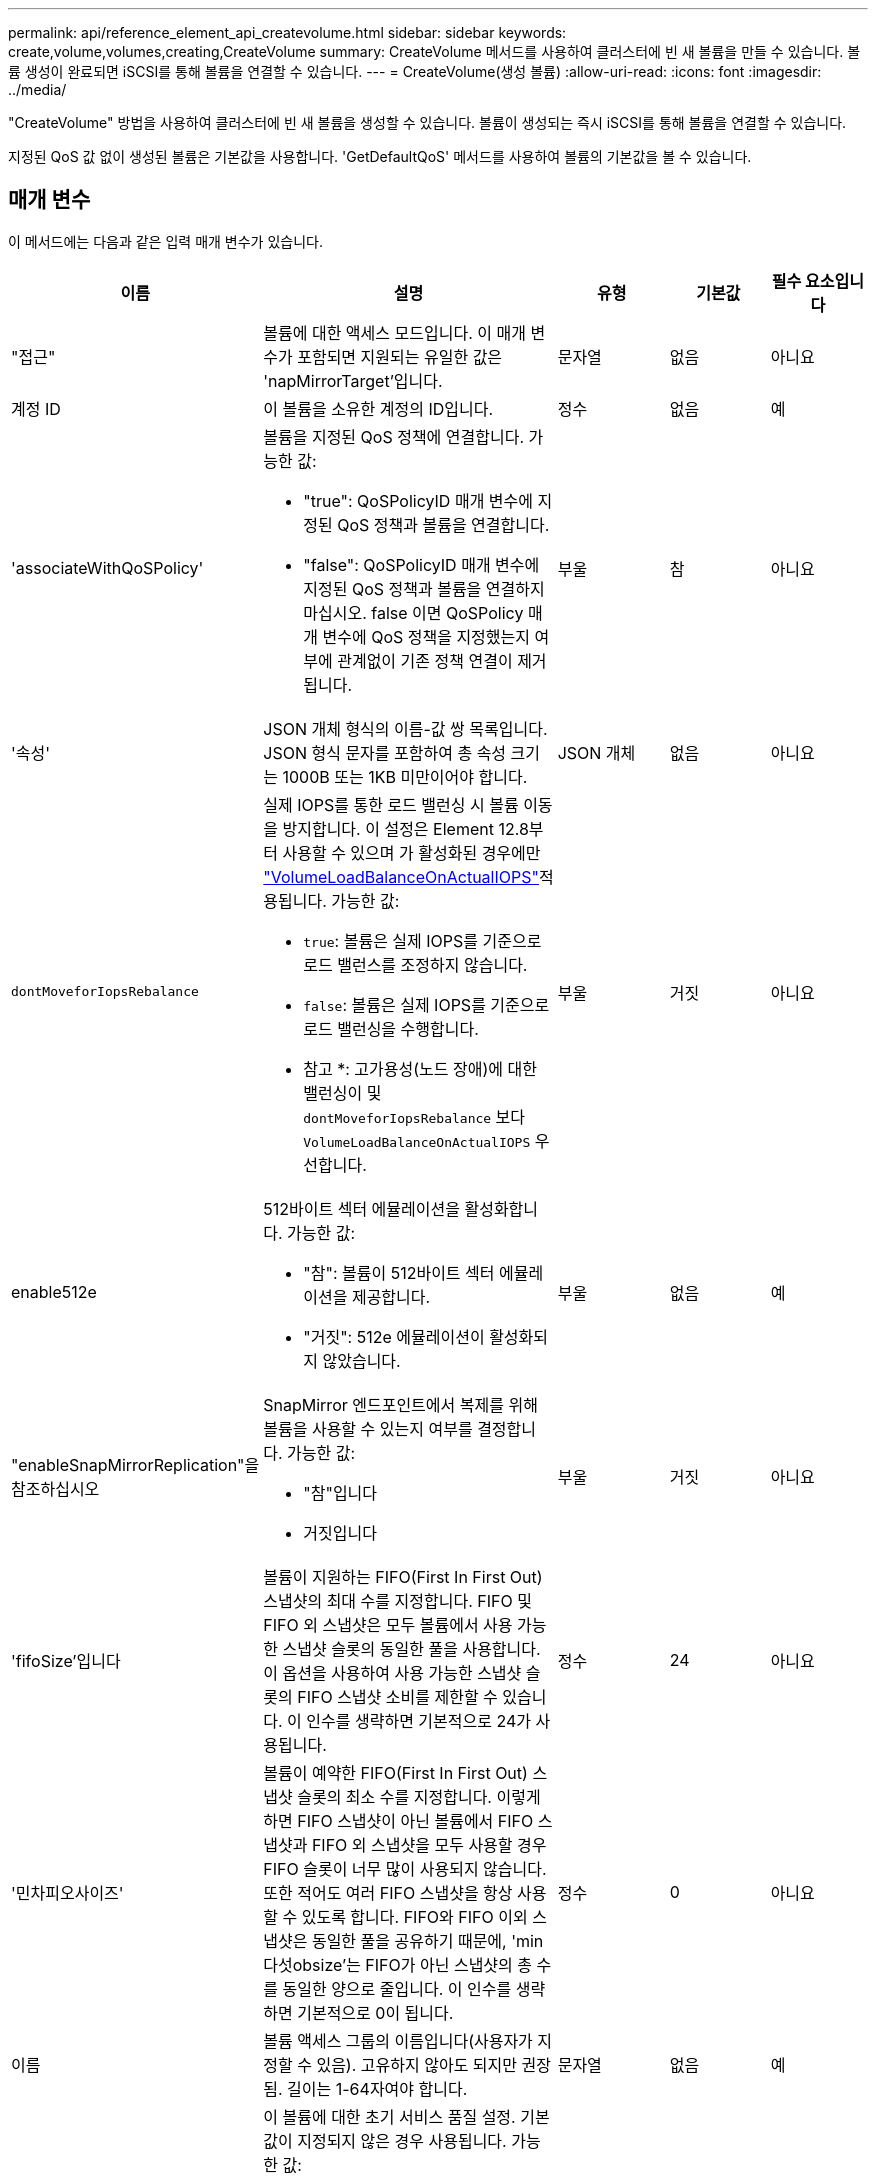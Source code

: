 ---
permalink: api/reference_element_api_createvolume.html 
sidebar: sidebar 
keywords: create,volume,volumes,creating,CreateVolume 
summary: CreateVolume 메서드를 사용하여 클러스터에 빈 새 볼륨을 만들 수 있습니다. 볼륨 생성이 완료되면 iSCSI를 통해 볼륨을 연결할 수 있습니다. 
---
= CreateVolume(생성 볼륨)
:allow-uri-read: 
:icons: font
:imagesdir: ../media/


[role="lead"]
"CreateVolume" 방법을 사용하여 클러스터에 빈 새 볼륨을 생성할 수 있습니다. 볼륨이 생성되는 즉시 iSCSI를 통해 볼륨을 연결할 수 있습니다.

지정된 QoS 값 없이 생성된 볼륨은 기본값을 사용합니다. 'GetDefaultQoS' 메서드를 사용하여 볼륨의 기본값을 볼 수 있습니다.



== 매개 변수

이 메서드에는 다음과 같은 입력 매개 변수가 있습니다.

|===
| 이름 | 설명 | 유형 | 기본값 | 필수 요소입니다 


| "접근" | 볼륨에 대한 액세스 모드입니다. 이 매개 변수가 포함되면 지원되는 유일한 값은 'napMirrorTarget'입니다. | 문자열 | 없음 | 아니요 


| 계정 ID | 이 볼륨을 소유한 계정의 ID입니다. | 정수 | 없음 | 예 


| 'associateWithQoSPolicy'  a| 
볼륨을 지정된 QoS 정책에 연결합니다. 가능한 값:

* "true": QoSPolicyID 매개 변수에 지정된 QoS 정책과 볼륨을 연결합니다.
* "false": QoSPolicyID 매개 변수에 지정된 QoS 정책과 볼륨을 연결하지 마십시오. false 이면 QoSPolicy 매개 변수에 QoS 정책을 지정했는지 여부에 관계없이 기존 정책 연결이 제거됩니다.

| 부울 | 참 | 아니요 


| '속성' | JSON 개체 형식의 이름-값 쌍 목록입니다. JSON 형식 문자를 포함하여 총 속성 크기는 1000B 또는 1KB 미만이어야 합니다. | JSON 개체 | 없음 | 아니요 


| `dontMoveforIopsRebalance`  a| 
실제 IOPS를 통한 로드 밸런싱 시 볼륨 이동을 방지합니다. 이 설정은 Element 12.8부터 사용할 수 있으며 가 활성화된 경우에만 link:reference_element_api_enablefeature.html["VolumeLoadBalanceOnActualIOPS"]적용됩니다. 가능한 값:

* `true`: 볼륨은 실제 IOPS를 기준으로 로드 밸런스를 조정하지 않습니다.
* `false`: 볼륨은 실제 IOPS를 기준으로 로드 밸런싱을 수행합니다.


* 참고 *: 고가용성(노드 장애)에 대한 밸런싱이 및 `dontMoveforIopsRebalance` 보다 `VolumeLoadBalanceOnActualIOPS` 우선합니다.
| 부울 | 거짓 | 아니요 


| enable512e  a| 
512바이트 섹터 에뮬레이션을 활성화합니다. 가능한 값:

* "참": 볼륨이 512바이트 섹터 에뮬레이션을 제공합니다.
* "거짓": 512e 에뮬레이션이 활성화되지 않았습니다.

| 부울 | 없음 | 예 


| "enableSnapMirrorReplication"을 참조하십시오  a| 
SnapMirror 엔드포인트에서 복제를 위해 볼륨을 사용할 수 있는지 여부를 결정합니다. 가능한 값:

* "참"입니다
* 거짓입니다

| 부울 | 거짓 | 아니요 


| 'fifoSize'입니다 | 볼륨이 지원하는 FIFO(First In First Out) 스냅샷의 최대 수를 지정합니다. FIFO 및 FIFO 외 스냅샷은 모두 볼륨에서 사용 가능한 스냅샷 슬롯의 동일한 풀을 사용합니다. 이 옵션을 사용하여 사용 가능한 스냅샷 슬롯의 FIFO 스냅샷 소비를 제한할 수 있습니다. 이 인수를 생략하면 기본적으로 24가 사용됩니다. | 정수 | 24 | 아니요 


| '민차피오사이즈' | 볼륨이 예약한 FIFO(First In First Out) 스냅샷 슬롯의 최소 수를 지정합니다. 이렇게 하면 FIFO 스냅샷이 아닌 볼륨에서 FIFO 스냅샷과 FIFO 외 스냅샷을 모두 사용할 경우 FIFO 슬롯이 너무 많이 사용되지 않습니다. 또한 적어도 여러 FIFO 스냅샷을 항상 사용할 수 있도록 합니다. FIFO와 FIFO 이외 스냅샷은 동일한 풀을 공유하기 때문에, 'min다섯obsize'는 FIFO가 아닌 스냅샷의 총 수를 동일한 양으로 줄입니다. 이 인수를 생략하면 기본적으로 0이 됩니다. | 정수 | 0 | 아니요 


| 이름 | 볼륨 액세스 그룹의 이름입니다(사용자가 지정할 수 있음). 고유하지 않아도 되지만 권장됨. 길이는 1-64자여야 합니다. | 문자열 | 없음 | 예 


| QoS  a| 
이 볼륨에 대한 초기 서비스 품질 설정. 기본값이 지정되지 않은 경우 사용됩니다. 가능한 값:

* minIOPS
* 'maxIOPS'입니다
* 버스트IOPS

| QoS 개체 | 없음 | 아니요 


| "qosPolicyID"입니다 | QoS 설정을 지정된 볼륨에 적용해야 하는 정책의 ID입니다. QoS 파라미터와 함께 사용할 수 없는 파라미터이다. | 정수 | 없음 | 아니요 


| "TotalSize"입니다 | 볼륨의 총 크기(바이트)입니다. 크기는 가장 가까운 메가바이트 단위로 반올림됩니다. | 정수 | 없음 | 예 
|===


== 반환 값

이 메서드의 반환 값은 다음과 같습니다.

|===
| 이름 | 설명 | 유형 


 a| 
볼륨
 a| 
새로 생성된 볼륨에 대한 정보가 포함된 객체입니다.
 a| 
xref:reference_element_api_volume.adoc[볼륨]



 a| 
볼륨 ID
 a| 
새로 생성된 볼륨의 볼륨 ID입니다.
 a| 
정수



 a| 
곡선
 a| 
곡선은 키 값 쌍의 집합입니다. 키는 입출력 크기(바이트)입니다. 이 값은 특정 입출력 크기에서 IOP를 수행하는 비용을 나타냅니다. 곡선은 100 IOPS로 설정된 4096바이트 작업을 기준으로 계산됩니다.
 a| 
JSON 개체

|===


== 요청 예

이 메서드에 대한 요청은 다음 예제와 비슷합니다.

[listing]
----
{
   "method": "CreateVolume",
   "params": {
      "name": "testit",
      "accountID": 22,
      "dontMoveForIopsRebalance": true,
      "totalSize": 100000000000,
      "enable512e": false,
      "attributes": {},
      "qos": {
         "minIOPS": 500,
         "maxIOPS": 27000,
         "burstIOPS": 27000,
         "burstTime": 60
      }
   },
   "id": 1
}
----


== 응답 예

이 메서드는 다음 예제와 유사한 응답을 반환합니다.

[listing]
----
{
    "id": 1,
    "result": {
        "curve": {
            "1048576": 15000,
            "131072": 1950,
            "16384": 270,
            "262144": 3900,
            "32768": 500,
            "4096": 100,
            "524288": 7600,
            "65536": 1000,
            "8192": 160
        },
        "volume": {
            "access": "readWrite",
            "accountID": 22,
            "attributes": {},
            "blockSize": 4096,
            "createTime": "2024-04-02T13:03:02Z",
            "currentProtectionScheme": "doubleHelix",
            "deleteTime": "",
            "dontMoveForIopsRebalance": true,
            "enable512e": false,
            "enableSnapMirrorReplication": false,
            "fifoSize": 24,
            "iqn": "iqn.2010-01.com.solidfire:mysqldata.677",
            "lastAccessTime": null,
            "lastAccessTimeIO": null,
            "minFifoSize": 0,
            "name": "testit",
            "previousProtectionScheme": null,
            "purgeTime": "",
            "qos": {
                "burstIOPS": 27000,
                "burstTime": 60,
                "curve": {
                    "1048576": 15000,
                    "131072": 1950,
                    "16384": 270,
                    "262144": 3900,
                    "32768": 500,
                    "4096": 100,
                    "524288": 7600,
                    "65536": 1000,
                    "8192": 160
                },
                "maxIOPS": 27000,
                "minIOPS": 500
            },
            "qosPolicyID": null,
            "scsiEUIDeviceID": "3365657500000140f47acc0100000000",
            "scsiNAADeviceID": "6f47acc1000000003365657500000140",
            "sliceCount": 0,
            "status": "active",
            "totalSize": 1000000716800,
            "virtualVolumeID": null,
            "volumeAccessGroups": [],
            "volumeConsistencyGroupUUID": "8ed68e57-13ee-47df-8381-29b125142718",
            "volumeID": 320,
            "volumePairs": [],
            "volumeUUID": "e0e2c938-4ecd-4de9-a1be-f6b17c93ce5d"
        },
        "volumeID": 320
    }
}
----


== 버전 이후 새로운 기능

9.6



== 자세한 내용을 확인하십시오

xref:reference_element_api_getdefaultqos.adoc[GetDefaultQoS를 참조하십시오]
